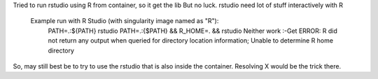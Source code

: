 

Tried to run rstudio using R from container, so it get the lib
But no luck.  rstudio need lot of stuff interactively with R

    Example run with R Studio (with singularity image named as "R"):
	PATH=.:${PATH} rstudio
	PATH=.:{$PATH} && R_HOME=. &&  rstudio
	Neither work :-\ Get ERROR: R did not return any output when queried for directory location information; Unable to determine R home directory


So, may still best be to try to use the rstudio that is also inside the container.  
Resolving X would be the trick there.

